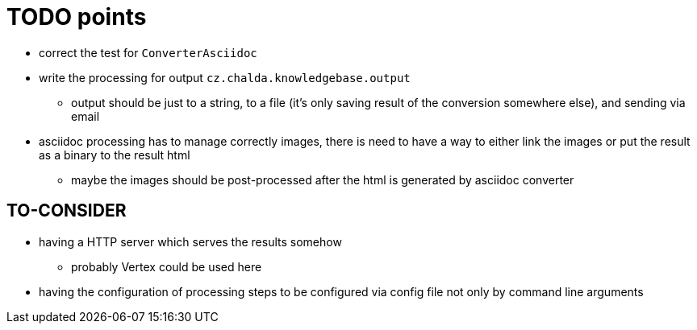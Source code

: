 = TODO points

* [line-through]#correct the test for `ConverterAsciidoc`#
* write the processing for output `cz.chalda.knowledgebase.output`
** output should be just to a string, to a file (it's only saving result of the conversion somewhere else),
    and sending via email
* asciidoc processing has to manage correctly images, there is need to have a way to either link
  the images or put the result as a binary to the result html
** maybe the images should be post-processed after the html is generated by asciidoc converter

== TO-CONSIDER

* having a HTTP server which serves the results somehow
** probably Vertex could be used here
* having the configuration of processing steps to be configured via config file
  not only by command line arguments